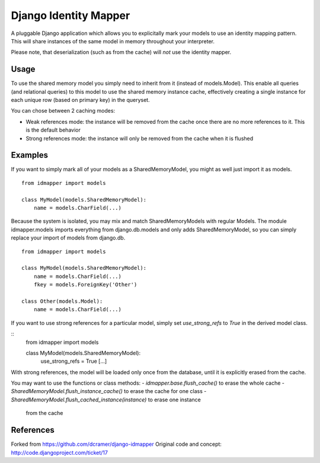 Django Identity Mapper
======================

A pluggable Django application which allows you to explicitally mark your
models to use an identity mapping pattern. This will share instances of the
same model in memory throughout your interpreter.

Please note, that deserialization (such as from the cache) will *not* use the
identity mapper.

Usage
-----

To use the shared memory model you simply need to inherit from it (instead of
models.Model). This enable all queries (and relational queries) to this model
to use the shared memory instance cache, effectively creating a single instance
for each unique row (based on primary key) in the queryset.

You can chose between 2 caching modes:

- Weak references mode: the instance will be removed from the cache once there
  are no more references to it. This is the default behavior
- Strong references mode: the instance will only be removed from the cache when
  it is flushed


Examples
--------

If you want to simply mark all of your models as a SharedMemoryModel, you might
as well just import it as models.

::

    from idmapper import models

    class MyModel(models.SharedMemoryModel):
        name = models.CharField(...)

Because the system is isolated, you may mix and match SharedMemoryModels
with regular Models. The module idmapper.models imports everything from
django.db.models and only adds SharedMemoryModel, so you can simply replace
your import of models from django.db.

::

    from idmapper import models

    class MyModel(models.SharedMemoryModel):
        name = models.CharField(...)
        fkey = models.ForeignKey('Other')

    class Other(models.Model):
        name = models.CharField(...)

If you want to use strong references for a particular model, simply set
`use_strong_refs` to `True` in the derived model class.

::
   from idmapper import models

   class MyModel(models.SharedMemoryModel):
      use_strong_refs = True
      [...]

With strong references, the model will be loaded only once from the database,
until it is explicitly erased from the cache.

You may want to use the functions or class methods:
- `idmapper.base.flush_cache()` to erase the whole cache
- `SharedMemoryModel.flush_instance_cache()` to erase the cache for one class
- `SharedMemoryModel.flush_cached_instance(instance)` to erase one instance
   from the cache

References
----------

Forked from https://github.com/dcramer/django-idmapper
Original code and concept: http://code.djangoproject.com/ticket/17
